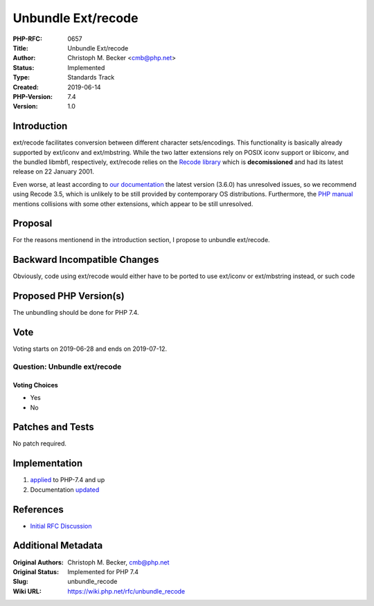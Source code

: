Unbundle Ext/recode
===================

:PHP-RFC: 0657
:Title: Unbundle Ext/recode
:Author: Christoph M. Becker <cmb@php.net>
:Status: Implemented
:Type: Standards Track
:Created: 2019-06-14
:PHP-Version: 7.4
:Version: 1.0

Introduction
------------

ext/recode facilitates conversion between different character
sets/encodings. This functionality is basically already supported by
ext/iconv and ext/mbstring. While the two latter extensions rely on
POSIX iconv support or libiconv, and the bundled libmbfl, respectively,
ext/recode relies on the `Recode
library <https://directory.fsf.org/wiki/Recode>`__ which is
**decomissioned** and had its latest release on 22 January 2001.

Even worse, at least according to `our
documentation <https://www.php.net/manual/en/recode.requirements.php>`__
the latest version (3.6.0) has unresolved issues, so we recommend using
Recode 3.5, which is unlikely to be still provided by contemporary OS
distributions. Furthermore, the `PHP
manual <https://www.php.net/manual/en/recode.installation.php>`__
mentions collisions with some other extensions, which appear to be still
unresolved.

Proposal
--------

For the reasons mentionend in the introduction section, I propose to
unbundle ext/recode.

Backward Incompatible Changes
-----------------------------

Obviously, code using ext/recode would either have to be ported to use
ext/iconv or ext/mbstring instead, or such code

Proposed PHP Version(s)
-----------------------

The unbundling should be done for PHP 7.4.

Vote
----

Voting starts on 2019-06-28 and ends on 2019-07-12.

Question: Unbundle ext/recode
~~~~~~~~~~~~~~~~~~~~~~~~~~~~~

Voting Choices
^^^^^^^^^^^^^^

-  Yes
-  No

Patches and Tests
-----------------

No patch required.

Implementation
--------------

#. `applied <http://git.php.net/?p=php-src.git;a=commit;h=58b607c9ea6cdc631a61b18de0cf5c0b3c96c074>`__
   to PHP-7.4 and up
#. Documentation
   `updated <http://svn.php.net/viewvc?view=revision&revision=347728>`__

References
----------

-  `Initial RFC Discussion <https://externals.io/message/105922>`__

Additional Metadata
-------------------

:Original Authors: Christoph M. Becker, cmb@php.net
:Original Status: Implemented for PHP 7.4
:Slug: unbundle_recode
:Wiki URL: https://wiki.php.net/rfc/unbundle_recode
